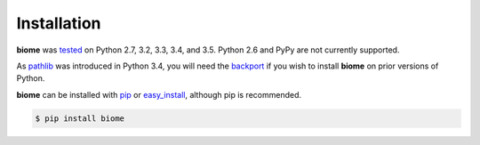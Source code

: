 Installation
============

**biome** was `tested`_ on Python 2.7, 3.2, 3.3, 3.4, and 3.5. Python
2.6 and PyPy are not currently supported.

As `pathlib`_ was introduced in Python 3.4, you will need the
`backport`_ if you wish to install **biome** on prior versions of
Python.

**biome** can be installed with `pip`_ or `easy_install`_, although
pip is recommended.

.. code-block:: shell

    $ pip install biome

.. _tested:
   https://travis-ci.org/darvid/biome

.. _pathlib:
   https://docs.python.org/3/library/pathlib.html

.. _backport:
   https://pypi.python.org/pypi/pathlib2/

.. _pip:
   https://pip.pypa.io/en/stable/

.. _easy_install:
   https://pythonhosted.org/setuptools/easy_install.html
